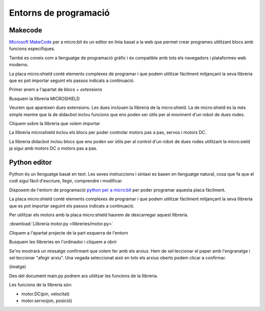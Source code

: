 Entorns de programació
=====

Makecode
------------
.. image:: INICIO_3.png
  :width: 400
  :alt: Entorn de programació microsoft makecode per a micro:bit
  :align: center

`Microsoft MakeCode <https://makecode.microbit.org/#>`_ per a micro:bit és un editor en línia basat a la web que permet crear programes utilitzant blocs amb funcions específiques. 

També es coneix com a llenguatge de programació gràfic i és compatible amb tots els navegadors i plataformes web moderns.

La placa micro:shield conté elements complexes de programar i que podem utilitzar fàcilment mitjançant la seva llibreria que es pot importar seguint els passos indicats a continuació.

Primer anem a l'apartat de blocs *+ extensions*

.. image:: LIBRERIAS_0.png
  :width: 400
  :alt: Espai d'instal·lació de llibreries en microsoft makecode per a micro:bit
  :align: center

Busquem la llibreria MICROSHIELD

.. image:: LIBRERIAS_1.png
  :width: 400
  :alt: Cerca de llibreria en microsoft makecode per a micro:bit
  :align: center

Veurem que apareixen dues extensions. Les dues inclouen la llibreria de la micro:shield. La de micro:shield és la més simple mentre que la de didacbot inclou funcions que ens poden ser útils per al moviment d'un robot de dues rodes.

.. image:: LIBRERIAS_2.png
  :width: 400
  :alt: Resutat de cerca llibreries en microsoft makecode per a micro:bit
  :align: center

Cliquem sobre la llibreria que volem importar

.. image:: LIBRERIAS_3.png
  :width: 400
  :alt: Previsualització blocs importats
  :align: center

La llibreria microshield inclou els blocs per poder controlar motors pas a pas, servos i motors DC.

.. image:: LIBRERIAS_4.png
  :width: 400
  :alt: Visualització blocs llibreria microshield
  :align: center

La llibreria didacbot inclou blocs que ens poden ser útils per al control d'un robot de dues rodes utilitzant la micro:sield ja sigui amb motors DC o motors pas a pas.

.. image:: LIBRERIAS_5.png
  :width: 400
  :alt: Visualització dels blocs de la llibreria didacbot
  :align: center

Python editor
------------

Python és un llenguatge basat en text. Les seves instruccions i sintaxi es basen en llenguatge natural, cosa que fa que el codi sigui fàcil d'escriure, llegir, comprendre i modificar.

Disposem de l'entorn de programació `python per a micro:bit <https://python.microbit.org/v/3>`_ per poder programar aquesta placa fàcilment.

.. image:: INICIO_5.png
  :width: 400
  :alt: Visualització de l'entorn de programació python de micro:bit

La placa micro:shield conté elements complexes de programar i que podem utilitzar fàcilment mitjançant la seva llibreria que es pot importar seguint els passos indicats a continuació. 

Per utilitzar els motors amb la placa micro:shield haurem de descarregar aquest llibreria.

:download:`Llibreria motor.py <llibreries/motor.py>`

Cliquem a l'apartat projecte de la part esquerra de l'entorn

.. image:: LIBRERIA_9.png
  :width: 400
  :align: center

Busquem les llibreries en l'ordinador i cliquem a obrir

.. image:: LIBRERIA_10.png
  :width: 400
  :align: center

Se'ns mostrarà un missatge confirmant que volem fer amb els arxius. Hem de sel·leccionar el paper amb l'engranatge i sel·leccionar "afegir arxiu". Una vegada seleccionat això en tots els arxius oberts podem clicar a confirmar.

(imatge)

Des del document main.py podrem ara utilitzar les funcions de la llibreria.

Les funcions de la llibreria són:

- motor.DC(pin, velocitat)
- motor.servo(pin, posició)
